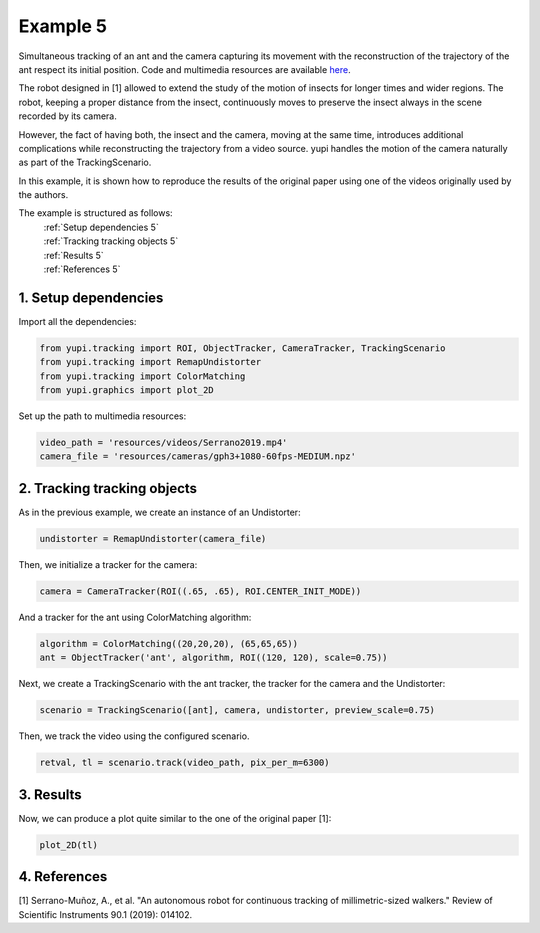 Example 5
=========

Simultaneous tracking of an ant and the camera capturing its movement
with the reconstruction of the trajectory of the ant respect its
initial position. Code and multimedia resources are
available `here <https://github.com/yupidevs/yupi_examples/>`_.

The robot designed in [1] allowed to extend the study of the
motion of insects for longer times and wider regions. The robot,
keeping a proper distance from the insect, continuously moves to
preserve the insect always in the scene recorded by its camera.

However, the fact of having both, the insect and the camera,
moving at the same time, introduces additional complications
while reconstructing the trajectory from a video source. yupi
handles the motion of the camera naturally as part of the
TrackingScenario.

In this example, it is shown how to reproduce the results of
the original paper using one of the videos originally used
by the authors.


The example is structured as follows:
  | :ref:`Setup dependencies 5`
  | :ref:`Tracking tracking objects 5`
  | :ref:`Results 5`
  | :ref:`References 5`

.. _Setup dependencies 5:

1. Setup dependencies
---------------------

Import all the dependencies:

.. code-block:: python

   from yupi.tracking import ROI, ObjectTracker, CameraTracker, TrackingScenario
   from yupi.tracking import RemapUndistorter
   from yupi.tracking import ColorMatching
   from yupi.graphics import plot_2D

Set up the path to multimedia resources:

.. code-block:: python

   video_path = 'resources/videos/Serrano2019.mp4'
   camera_file = 'resources/cameras/gph3+1080-60fps-MEDIUM.npz'

.. _Tracking tracking objects 5:

2. Tracking tracking objects
----------------------------

As in the previous example, we create an instance of an Undistorter:

.. code-block:: python

   undistorter = RemapUndistorter(camera_file)


Then, we initialize a tracker for the camera:

.. code-block:: python

   camera = CameraTracker(ROI((.65, .65), ROI.CENTER_INIT_MODE))

And a tracker for the ant using ColorMatching algorithm:

.. code-block:: python

   algorithm = ColorMatching((20,20,20), (65,65,65))
   ant = ObjectTracker('ant', algorithm, ROI((120, 120), scale=0.75))

Next, we create a TrackingScenario with the ant tracker, the tracker for the camera and
the Undistorter:

.. code-block:: python

   scenario = TrackingScenario([ant], camera, undistorter, preview_scale=0.75)

Then, we track the video using the configured scenario.

.. code-block:: python

   retval, tl = scenario.track(video_path, pix_per_m=6300)

.. _Results 5:

3. Results
----------

Now, we can produce a plot quite similar to the one of the original paper [1]:

.. code-block:: python

   plot_2D(tl)

.. figure:: /images/example5.png
   :alt: Output of example5
   :align: center


.. _References 5:

4. References
--------------------------

| [1] Serrano-Muñoz, A., et al. "An autonomous robot for continuous tracking of millimetric-sized walkers." Review of Scientific Instruments 90.1 (2019): 014102.